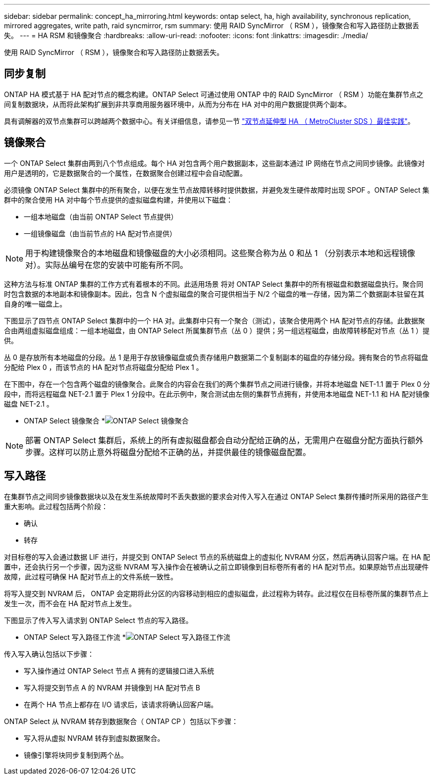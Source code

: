 ---
sidebar: sidebar 
permalink: concept_ha_mirroring.html 
keywords: ontap select, ha, high availability, synchronous replication, mirrored aggregates, write path, raid syncmirror, rsm 
summary: 使用 RAID SyncMirror （ RSM ），镜像聚合和写入路径防止数据丢失。 
---
= HA RSM 和镜像聚合
:hardbreaks:
:allow-uri-read: 
:nofooter: 
:icons: font
:linkattrs: 
:imagesdir: ./media/


[role="lead"]
使用 RAID SyncMirror （ RSM ），镜像聚合和写入路径防止数据丢失。



== 同步复制

ONTAP HA 模式基于 HA 配对节点的概念构建。ONTAP Select 可通过使用 ONTAP 中的 RAID SyncMirror （ RSM ）功能在集群节点之间复制数据块，从而将此架构扩展到非共享商用服务器环境中，从而为分布在 HA 对中的用户数据提供两个副本。

具有调解器的双节点集群可以跨越两个数据中心。有关详细信息，请参见一节 link:reference_plan_best_practices.html#two-node-stretched-ha-metrocluster-sds-best-practices["双节点延伸型 HA （ MetroCluster SDS ）最佳实践"]。



== 镜像聚合

一个 ONTAP Select 集群由两到八个节点组成。每个 HA 对包含两个用户数据副本，这些副本通过 IP 网络在节点之间同步镜像。此镜像对用户是透明的，它是数据聚合的一个属性，在数据聚合创建过程中会自动配置。

必须镜像 ONTAP Select 集群中的所有聚合，以便在发生节点故障转移时提供数据，并避免发生硬件故障时出现 SPOF 。ONTAP Select 集群中的聚合使用 HA 对中每个节点提供的虚拟磁盘构建，并使用以下磁盘：

* 一组本地磁盘（由当前 ONTAP Select 节点提供）
* 一组镜像磁盘（由当前节点的 HA 配对节点提供）



NOTE: 用于构建镜像聚合的本地磁盘和镜像磁盘的大小必须相同。这些聚合称为丛 0 和丛 1 （分别表示本地和远程镜像对）。实际丛编号在您的安装中可能有所不同。

这种方法与标准 ONTAP 集群的工作方式有着根本的不同。此适用场景 将对 ONTAP Select 集群中的所有根磁盘和数据磁盘执行。聚合同时包含数据的本地副本和镜像副本。因此，包含 N 个虚拟磁盘的聚合可提供相当于 N/2 个磁盘的唯一存储，因为第二个数据副本驻留在其自身的唯一磁盘上。

下图显示了四节点 ONTAP Select 集群中的一个 HA 对。此集群中只有一个聚合（测试），该聚合使用两个 HA 配对节点的存储。此数据聚合由两组虚拟磁盘组成：一组本地磁盘，由 ONTAP Select 所属集群节点（丛 0 ）提供；另一组远程磁盘，由故障转移配对节点（丛 1 ）提供。

丛 0 是存放所有本地磁盘的分段。丛 1 是用于存放镜像磁盘或负责存储用户数据第二个复制副本的磁盘的存储分段。拥有聚合的节点将磁盘分配给 Plex 0 ，而该节点的 HA 配对节点将磁盘分配给 Plex 1 。

在下图中，存在一个包含两个磁盘的镜像聚合。此聚合的内容会在我们的两个集群节点之间进行镜像，并将本地磁盘 NET-1.1 置于 Plex 0 分段中，而将远程磁盘 NET-2.1 置于 Plex 1 分段中。在此示例中，聚合测试由左侧的集群节点拥有，并使用本地磁盘 NET-1.1 和 HA 配对镜像磁盘 NET-2.1 。

* ONTAP Select 镜像聚合 *image:DDHA_03.jpg["ONTAP Select 镜像聚合"]


NOTE: 部署 ONTAP Select 集群后，系统上的所有虚拟磁盘都会自动分配给正确的丛，无需用户在磁盘分配方面执行额外步骤。这样可以防止意外将磁盘分配给不正确的丛，并提供最佳的镜像磁盘配置。



== 写入路径

在集群节点之间同步镜像数据块以及在发生系统故障时不丢失数据的要求会对传入写入在通过 ONTAP Select 集群传播时所采用的路径产生重大影响。此过程包括两个阶段：

* 确认
* 转存


对目标卷的写入会通过数据 LIF 进行，并提交到 ONTAP Select 节点的系统磁盘上的虚拟化 NVRAM 分区，然后再确认回客户端。在 HA 配置中，还会执行另一个步骤，因为这些 NVRAM 写入操作会在被确认之前立即镜像到目标卷所有者的 HA 配对节点。如果原始节点出现硬件故障，此过程可确保 HA 配对节点上的文件系统一致性。

将写入提交到 NVRAM 后， ONTAP 会定期将此分区的内容移动到相应的虚拟磁盘，此过程称为转存。此过程仅在目标卷所属的集群节点上发生一次，而不会在 HA 配对节点上发生。

下图显示了传入写入请求到 ONTAP Select 节点的写入路径。

* ONTAP Select 写入路径工作流 *image:DDHA_04.jpg["ONTAP Select 写入路径工作流"]

传入写入确认包括以下步骤：

* 写入操作通过 ONTAP Select 节点 A 拥有的逻辑接口进入系统
* 写入将提交到节点 A 的 NVRAM 并镜像到 HA 配对节点 B
* 在两个 HA 节点上都存在 I/O 请求后，该请求将确认回客户端。


ONTAP Select 从 NVRAM 转存到数据聚合（ ONTAP CP ）包括以下步骤：

* 写入将从虚拟 NVRAM 转存到虚拟数据聚合。
* 镜像引擎将块同步复制到两个丛。

